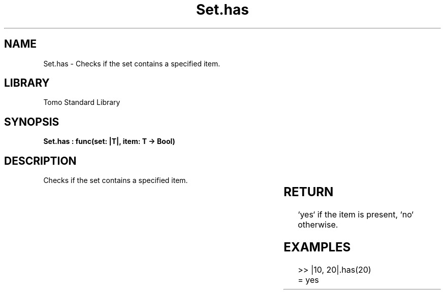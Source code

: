 '\" t
.\" Copyright (c) 2025 Bruce Hill
.\" All rights reserved.
.\"
.TH Set.has 3 2025-04-19T14:30:40.366403 "Tomo man-pages"
.SH NAME
Set.has \- Checks if the set contains a specified item.

.SH LIBRARY
Tomo Standard Library
.SH SYNOPSIS
.nf
.BI "Set.has : func(set: |T|, item: T -> Bool)"
.fi

.SH DESCRIPTION
Checks if the set contains a specified item.


.TS
allbox;
lb lb lbx lb
l l l l.
Name	Type	Description	Default
set	|T|	The set to check. 	-
item	T	The item to check for presence. 	-
.TE
.SH RETURN
`yes` if the item is present, `no` otherwise.

.SH EXAMPLES
.EX
>> |10, 20|.has(20)
= yes
.EE
